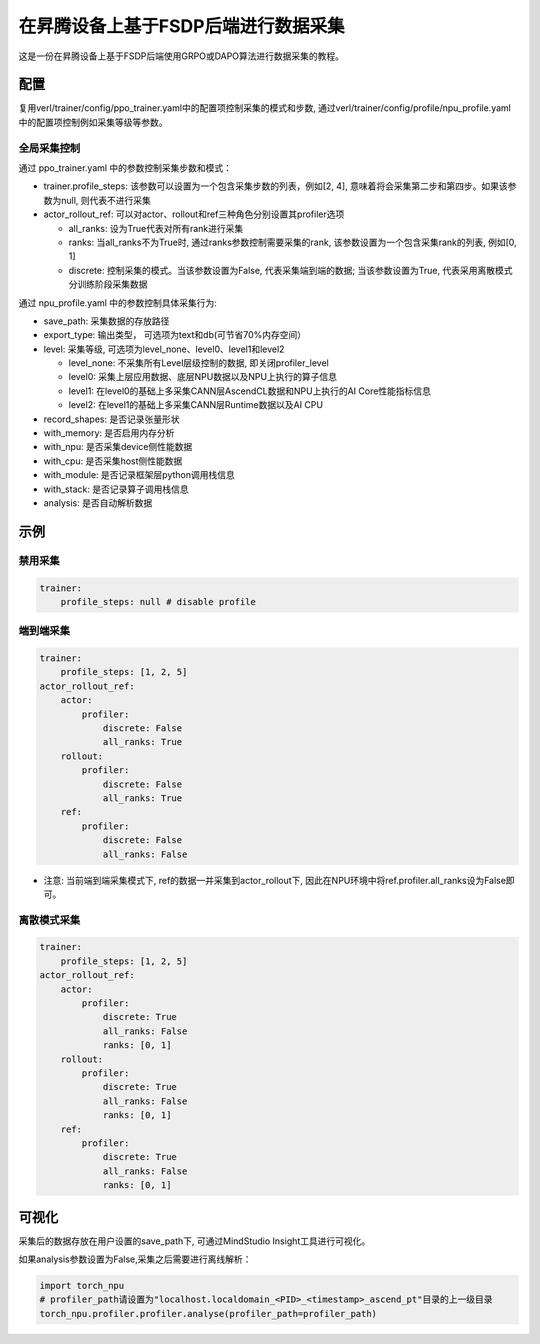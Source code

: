 在昇腾设备上基于FSDP后端进行数据采集
====================================

这是一份在昇腾设备上基于FSDP后端使用GRPO或DAPO算法进行数据采集的教程。

配置
----

复用verl/trainer/config/ppo_trainer.yaml中的配置项控制采集的模式和步数, 通过verl/trainer/config/profile/npu_profile.yaml中的配置项控制例如采集等级等参数。

全局采集控制
~~~~~~~~~~~~

通过 ppo_trainer.yaml 中的参数控制采集步数和模式：

-  trainer.profile_steps:
   该参数可以设置为一个包含采集步数的列表，例如[2,
   4], 意味着将会采集第二步和第四步。如果该参数为null, 则代表不进行采集
-  actor_rollout_ref:
   可以对actor、rollout和ref三种角色分别设置其profiler选项

   -  all_ranks: 设为True代表对所有rank进行采集
   -  ranks: 当all_ranks不为True时, 
      通过ranks参数控制需要采集的rank, 该参数设置为一个包含采集rank的列表, 例如[0,
      1]
   -  discrete:
      控制采集的模式。当该参数设置为False, 代表采集端到端的数据; 当该参数设置为True, 代表采用离散模式分训练阶段采集数据

通过 npu_profile.yaml 中的参数控制具体采集行为:

-  save_path: 采集数据的存放路径
-  export_type: 输出类型， 可选项为text和db(可节省70%内存空间）
-  level: 采集等级, 可选项为level_none、level0、level1和level2

   -  level_none: 不采集所有Level层级控制的数据, 即关闭profiler_level
   -  level0: 采集上层应用数据、底层NPU数据以及NPU上执行的算子信息
   -  level1: 在level0的基础上多采集CANN层AscendCL数据和NPU上执行的AI
      Core性能指标信息
   -  level2: 在level1的基础上多采集CANN层Runtime数据以及AI CPU

-  record_shapes: 是否记录张量形状
-  with_memory: 是否启用内存分析
-  with_npu: 是否采集device侧性能数据
-  with_cpu: 是否采集host侧性能数据
-  with_module: 是否记录框架层python调用栈信息
-  with_stack: 是否记录算子调用栈信息
-  analysis: 是否自动解析数据

示例
----

禁用采集
~~~~~~~~

.. code:: yaml

       trainer:
           profile_steps: null # disable profile

端到端采集
~~~~~~~~~~

.. code:: yaml

       trainer:
           profile_steps: [1, 2, 5]
       actor_rollout_ref:
           actor:
               profiler:
                   discrete: False
                   all_ranks: True
           rollout:
               profiler:
                   discrete: False
                   all_ranks: True
           ref:
               profiler:
                   discrete: False
                   all_ranks: False

-  注意: 当前端到端采集模式下, ref的数据一并采集到actor_rollout下, 因此在NPU环境中将ref.profiler.all_ranks设为False即可。

离散模式采集
~~~~~~~~~~~~

.. code:: yaml

       trainer:
           profile_steps: [1, 2, 5]
       actor_rollout_ref:
           actor:
               profiler:
                   discrete: True
                   all_ranks: False
                   ranks: [0, 1]
           rollout:
               profiler:
                   discrete: True
                   all_ranks: False
                   ranks: [0, 1]
           ref:
               profiler:
                   discrete: True
                   all_ranks: False
                   ranks: [0, 1]

可视化
------

采集后的数据存放在用户设置的save_path下, 可通过MindStudio Insight工具进行可视化。

如果analysis参数设置为False,采集之后需要进行离线解析：

.. code:: python

    import torch_npu
    # profiler_path请设置为"localhost.localdomain_<PID>_<timestamp>_ascend_pt"目录的上一级目录
    torch_npu.profiler.profiler.analyse(profiler_path=profiler_path)